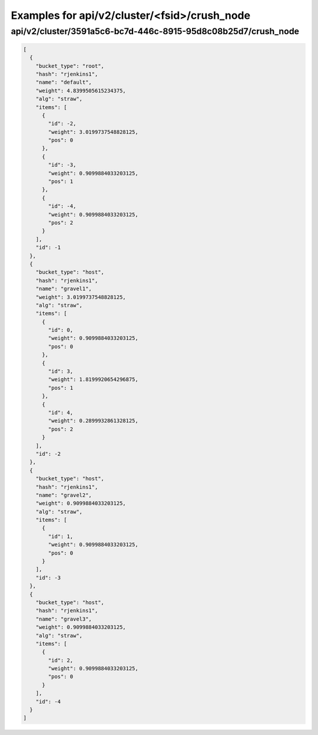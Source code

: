 Examples for api/v2/cluster/<fsid>/crush_node
=============================================

api/v2/cluster/3591a5c6-bc7d-446c-8915-95d8c08b25d7/crush_node
--------------------------------------------------------------

.. code-block:: json

   [
     {
       "bucket_type": "root", 
       "hash": "rjenkins1", 
       "name": "default", 
       "weight": 4.8399505615234375, 
       "alg": "straw", 
       "items": [
         {
           "id": -2, 
           "weight": 3.0199737548828125, 
           "pos": 0
         }, 
         {
           "id": -3, 
           "weight": 0.9099884033203125, 
           "pos": 1
         }, 
         {
           "id": -4, 
           "weight": 0.9099884033203125, 
           "pos": 2
         }
       ], 
       "id": -1
     }, 
     {
       "bucket_type": "host", 
       "hash": "rjenkins1", 
       "name": "gravel1", 
       "weight": 3.0199737548828125, 
       "alg": "straw", 
       "items": [
         {
           "id": 0, 
           "weight": 0.9099884033203125, 
           "pos": 0
         }, 
         {
           "id": 3, 
           "weight": 1.8199920654296875, 
           "pos": 1
         }, 
         {
           "id": 4, 
           "weight": 0.2899932861328125, 
           "pos": 2
         }
       ], 
       "id": -2
     }, 
     {
       "bucket_type": "host", 
       "hash": "rjenkins1", 
       "name": "gravel2", 
       "weight": 0.9099884033203125, 
       "alg": "straw", 
       "items": [
         {
           "id": 1, 
           "weight": 0.9099884033203125, 
           "pos": 0
         }
       ], 
       "id": -3
     }, 
     {
       "bucket_type": "host", 
       "hash": "rjenkins1", 
       "name": "gravel3", 
       "weight": 0.9099884033203125, 
       "alg": "straw", 
       "items": [
         {
           "id": 2, 
           "weight": 0.9099884033203125, 
           "pos": 0
         }
       ], 
       "id": -4
     }
   ]

